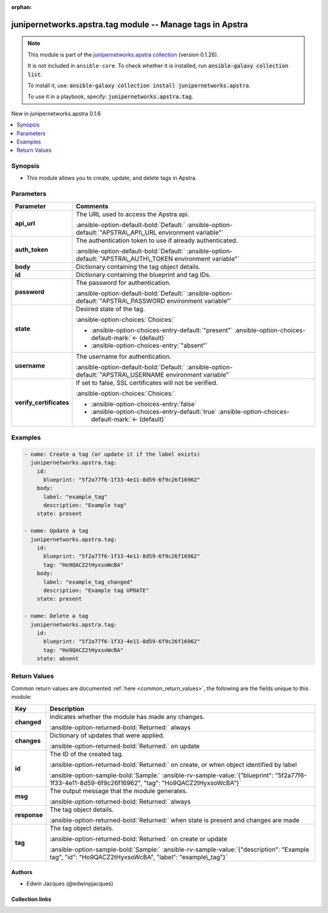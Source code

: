 .. Document meta

:orphan:

.. |antsibull-internal-nbsp| unicode:: 0xA0
    :trim:

.. Anchors

.. _ansible_collections.junipernetworks.apstra.tag_module:

.. Anchors: short name for ansible.builtin

.. Title

junipernetworks.apstra.tag module -- Manage tags in Apstra
++++++++++++++++++++++++++++++++++++++++++++++++++++++++++

.. Collection note

.. note::
    This module is part of the `junipernetworks.apstra collection <https://galaxy.ansible.com/ui/repo/published/junipernetworks/apstra/>`_ (version 0.1.26).

    It is not included in ``ansible-core``.
    To check whether it is installed, run :code:`ansible-galaxy collection list`.

    To install it, use: :code:`ansible-galaxy collection install junipernetworks.apstra`.

    To use it in a playbook, specify: :code:`junipernetworks.apstra.tag`.

.. version_added

.. rst-class:: ansible-version-added

New in junipernetworks.apstra 0.1.6

.. contents::
   :local:
   :depth: 1

.. Deprecated


Synopsis
--------

.. Description

- This module allows you to create, update, and delete tags in Apstra.


.. Aliases


.. Requirements






.. Options

Parameters
----------

.. tabularcolumns:: \X{1}{3}\X{2}{3}

.. list-table::
  :width: 100%
  :widths: auto
  :header-rows: 1
  :class: longtable ansible-option-table

  * - Parameter
    - Comments

  * - .. raw:: html

        <div class="ansible-option-cell">
        <div class="ansibleOptionAnchor" id="parameter-api_url"></div>

      .. _ansible_collections.junipernetworks.apstra.tag_module__parameter-api_url:

      .. rst-class:: ansible-option-title

      **api_url**

      .. raw:: html

        <a class="ansibleOptionLink" href="#parameter-api_url" title="Permalink to this option"></a>

      .. ansible-option-type-line::

        :ansible-option-type:`string`

      .. raw:: html

        </div>

    - .. raw:: html

        <div class="ansible-option-cell">

      The URL used to access the Apstra api.


      .. rst-class:: ansible-option-line

      :ansible-option-default-bold:`Default:` :ansible-option-default:`"APSTRA\_API\_URL environment variable"`

      .. raw:: html

        </div>

  * - .. raw:: html

        <div class="ansible-option-cell">
        <div class="ansibleOptionAnchor" id="parameter-auth_token"></div>

      .. _ansible_collections.junipernetworks.apstra.tag_module__parameter-auth_token:

      .. rst-class:: ansible-option-title

      **auth_token**

      .. raw:: html

        <a class="ansibleOptionLink" href="#parameter-auth_token" title="Permalink to this option"></a>

      .. ansible-option-type-line::

        :ansible-option-type:`string`

      .. raw:: html

        </div>

    - .. raw:: html

        <div class="ansible-option-cell">

      The authentication token to use if already authenticated.


      .. rst-class:: ansible-option-line

      :ansible-option-default-bold:`Default:` :ansible-option-default:`"APSTRA\_AUTH\_TOKEN environment variable"`

      .. raw:: html

        </div>

  * - .. raw:: html

        <div class="ansible-option-cell">
        <div class="ansibleOptionAnchor" id="parameter-body"></div>

      .. _ansible_collections.junipernetworks.apstra.tag_module__parameter-body:

      .. rst-class:: ansible-option-title

      **body**

      .. raw:: html

        <a class="ansibleOptionLink" href="#parameter-body" title="Permalink to this option"></a>

      .. ansible-option-type-line::

        :ansible-option-type:`dictionary`

      .. raw:: html

        </div>

    - .. raw:: html

        <div class="ansible-option-cell">

      Dictionary containing the tag object details.


      .. raw:: html

        </div>

  * - .. raw:: html

        <div class="ansible-option-cell">
        <div class="ansibleOptionAnchor" id="parameter-id"></div>

      .. _ansible_collections.junipernetworks.apstra.tag_module__parameter-id:

      .. rst-class:: ansible-option-title

      **id**

      .. raw:: html

        <a class="ansibleOptionLink" href="#parameter-id" title="Permalink to this option"></a>

      .. ansible-option-type-line::

        :ansible-option-type:`dictionary` / :ansible-option-required:`required`

      .. raw:: html

        </div>

    - .. raw:: html

        <div class="ansible-option-cell">

      Dictionary containing the blueprint and tag IDs.


      .. raw:: html

        </div>

  * - .. raw:: html

        <div class="ansible-option-cell">
        <div class="ansibleOptionAnchor" id="parameter-password"></div>

      .. _ansible_collections.junipernetworks.apstra.tag_module__parameter-password:

      .. rst-class:: ansible-option-title

      **password**

      .. raw:: html

        <a class="ansibleOptionLink" href="#parameter-password" title="Permalink to this option"></a>

      .. ansible-option-type-line::

        :ansible-option-type:`string`

      .. raw:: html

        </div>

    - .. raw:: html

        <div class="ansible-option-cell">

      The password for authentication.


      .. rst-class:: ansible-option-line

      :ansible-option-default-bold:`Default:` :ansible-option-default:`"APSTRA\_PASSWORD environment variable"`

      .. raw:: html

        </div>

  * - .. raw:: html

        <div class="ansible-option-cell">
        <div class="ansibleOptionAnchor" id="parameter-state"></div>

      .. _ansible_collections.junipernetworks.apstra.tag_module__parameter-state:

      .. rst-class:: ansible-option-title

      **state**

      .. raw:: html

        <a class="ansibleOptionLink" href="#parameter-state" title="Permalink to this option"></a>

      .. ansible-option-type-line::

        :ansible-option-type:`string`

      .. raw:: html

        </div>

    - .. raw:: html

        <div class="ansible-option-cell">

      Desired state of the tag.


      .. rst-class:: ansible-option-line

      :ansible-option-choices:`Choices:`

      - :ansible-option-choices-entry-default:`"present"` :ansible-option-choices-default-mark:`← (default)`
      - :ansible-option-choices-entry:`"absent"`


      .. raw:: html

        </div>

  * - .. raw:: html

        <div class="ansible-option-cell">
        <div class="ansibleOptionAnchor" id="parameter-username"></div>

      .. _ansible_collections.junipernetworks.apstra.tag_module__parameter-username:

      .. rst-class:: ansible-option-title

      **username**

      .. raw:: html

        <a class="ansibleOptionLink" href="#parameter-username" title="Permalink to this option"></a>

      .. ansible-option-type-line::

        :ansible-option-type:`string`

      .. raw:: html

        </div>

    - .. raw:: html

        <div class="ansible-option-cell">

      The username for authentication.


      .. rst-class:: ansible-option-line

      :ansible-option-default-bold:`Default:` :ansible-option-default:`"APSTRA\_USERNAME environment variable"`

      .. raw:: html

        </div>

  * - .. raw:: html

        <div class="ansible-option-cell">
        <div class="ansibleOptionAnchor" id="parameter-verify_certificates"></div>

      .. _ansible_collections.junipernetworks.apstra.tag_module__parameter-verify_certificates:

      .. rst-class:: ansible-option-title

      **verify_certificates**

      .. raw:: html

        <a class="ansibleOptionLink" href="#parameter-verify_certificates" title="Permalink to this option"></a>

      .. ansible-option-type-line::

        :ansible-option-type:`boolean`

      .. raw:: html

        </div>

    - .. raw:: html

        <div class="ansible-option-cell">

      If set to false, SSL certificates will not be verified.


      .. rst-class:: ansible-option-line

      :ansible-option-choices:`Choices:`

      - :ansible-option-choices-entry:`false`
      - :ansible-option-choices-entry-default:`true` :ansible-option-choices-default-mark:`← (default)`


      .. raw:: html

        </div>


.. Attributes


.. Notes


.. Seealso


.. Examples

Examples
--------

.. code-block:: yaml+jinja

    - name: Create a tag (or update it if the label exists)
      junipernetworks.apstra.tag:
        id:
          blueprint: "5f2a77f6-1f33-4e11-8d59-6f9c26f16962"
        body:
          label: "example_tag"
          description: "Example tag"
        state: present

    - name: Update a tag
      junipernetworks.apstra.tag:
        id:
          blueprint: "5f2a77f6-1f33-4e11-8d59-6f9c26f16962"
          tag: "Ho9QACZ2tHyxsoWcBA"
        body:
          label: "example_tag_changed"
          description: "Example tag UPDATE"
        state: present

    - name: Delete a tag
      junipernetworks.apstra.tag:
        id:
          blueprint: "5f2a77f6-1f33-4e11-8d59-6f9c26f16962"
          tag: "Ho9QACZ2tHyxsoWcBA"
        state: absent



.. Facts


.. Return values

Return Values
-------------
Common return values are documented :ref:`here <common_return_values>`, the following are the fields unique to this module:

.. tabularcolumns:: \X{1}{3}\X{2}{3}

.. list-table::
  :width: 100%
  :widths: auto
  :header-rows: 1
  :class: longtable ansible-option-table

  * - Key
    - Description

  * - .. raw:: html

        <div class="ansible-option-cell">
        <div class="ansibleOptionAnchor" id="return-changed"></div>

      .. _ansible_collections.junipernetworks.apstra.tag_module__return-changed:

      .. rst-class:: ansible-option-title

      **changed**

      .. raw:: html

        <a class="ansibleOptionLink" href="#return-changed" title="Permalink to this return value"></a>

      .. ansible-option-type-line::

        :ansible-option-type:`boolean`

      .. raw:: html

        </div>

    - .. raw:: html

        <div class="ansible-option-cell">

      Indicates whether the module has made any changes.


      .. rst-class:: ansible-option-line

      :ansible-option-returned-bold:`Returned:` always


      .. raw:: html

        </div>


  * - .. raw:: html

        <div class="ansible-option-cell">
        <div class="ansibleOptionAnchor" id="return-changes"></div>

      .. _ansible_collections.junipernetworks.apstra.tag_module__return-changes:

      .. rst-class:: ansible-option-title

      **changes**

      .. raw:: html

        <a class="ansibleOptionLink" href="#return-changes" title="Permalink to this return value"></a>

      .. ansible-option-type-line::

        :ansible-option-type:`dictionary`

      .. raw:: html

        </div>

    - .. raw:: html

        <div class="ansible-option-cell">

      Dictionary of updates that were applied.


      .. rst-class:: ansible-option-line

      :ansible-option-returned-bold:`Returned:` on update


      .. raw:: html

        </div>


  * - .. raw:: html

        <div class="ansible-option-cell">
        <div class="ansibleOptionAnchor" id="return-id"></div>

      .. _ansible_collections.junipernetworks.apstra.tag_module__return-id:

      .. rst-class:: ansible-option-title

      **id**

      .. raw:: html

        <a class="ansibleOptionLink" href="#return-id" title="Permalink to this return value"></a>

      .. ansible-option-type-line::

        :ansible-option-type:`dictionary`

      .. raw:: html

        </div>

    - .. raw:: html

        <div class="ansible-option-cell">

      The ID of the created tag.


      .. rst-class:: ansible-option-line

      :ansible-option-returned-bold:`Returned:` on create, or when object identified by label

      .. rst-class:: ansible-option-line
      .. rst-class:: ansible-option-sample

      :ansible-option-sample-bold:`Sample:` :ansible-rv-sample-value:`{"blueprint": "5f2a77f6-1f33-4e11-8d59-6f9c26f16962", "tag": "Ho9QACZ2tHyxsoWcBA"}`


      .. raw:: html

        </div>


  * - .. raw:: html

        <div class="ansible-option-cell">
        <div class="ansibleOptionAnchor" id="return-msg"></div>

      .. _ansible_collections.junipernetworks.apstra.tag_module__return-msg:

      .. rst-class:: ansible-option-title

      **msg**

      .. raw:: html

        <a class="ansibleOptionLink" href="#return-msg" title="Permalink to this return value"></a>

      .. ansible-option-type-line::

        :ansible-option-type:`string`

      .. raw:: html

        </div>

    - .. raw:: html

        <div class="ansible-option-cell">

      The output message that the module generates.


      .. rst-class:: ansible-option-line

      :ansible-option-returned-bold:`Returned:` always


      .. raw:: html

        </div>


  * - .. raw:: html

        <div class="ansible-option-cell">
        <div class="ansibleOptionAnchor" id="return-response"></div>

      .. _ansible_collections.junipernetworks.apstra.tag_module__return-response:

      .. rst-class:: ansible-option-title

      **response**

      .. raw:: html

        <a class="ansibleOptionLink" href="#return-response" title="Permalink to this return value"></a>

      .. ansible-option-type-line::

        :ansible-option-type:`dictionary`

      .. raw:: html

        </div>

    - .. raw:: html

        <div class="ansible-option-cell">

      The tag object details.


      .. rst-class:: ansible-option-line

      :ansible-option-returned-bold:`Returned:` when state is present and changes are made


      .. raw:: html

        </div>


  * - .. raw:: html

        <div class="ansible-option-cell">
        <div class="ansibleOptionAnchor" id="return-tag"></div>

      .. _ansible_collections.junipernetworks.apstra.tag_module__return-tag:

      .. rst-class:: ansible-option-title

      **tag**

      .. raw:: html

        <a class="ansibleOptionLink" href="#return-tag" title="Permalink to this return value"></a>

      .. ansible-option-type-line::

        :ansible-option-type:`dictionary`

      .. raw:: html

        </div>

    - .. raw:: html

        <div class="ansible-option-cell">

      The tag object details.


      .. rst-class:: ansible-option-line

      :ansible-option-returned-bold:`Returned:` on create or update

      .. rst-class:: ansible-option-line
      .. rst-class:: ansible-option-sample

      :ansible-option-sample-bold:`Sample:` :ansible-rv-sample-value:`{"description": "Example tag", "id": "Ho9QACZ2tHyxsoWcBA", "label": "example\_tag"}`


      .. raw:: html

        </div>



..  Status (Presently only deprecated)


.. Authors

Authors
~~~~~~~

- Edwin Jacques (@edwinpjacques)



.. Extra links

Collection links
~~~~~~~~~~~~~~~~

.. ansible-links::

  - title: "Issue Tracker"
    url: "https://github.com/Juniper/apstra-ansible-collection/issues"
    external: true
  - title: "Homepage"
    url: "https://www.juniper.net/us/en/products/network-automation/apstra.html"
    external: true
  - title: "Repository (Sources)"
    url: "https://github.com/Juniper/apstra-ansible-collection"
    external: true


.. Parsing errors
